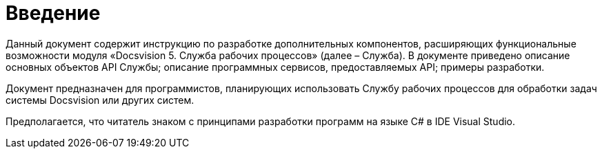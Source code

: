 = Введение

Данный документ содержит инструкцию по разработке дополнительных компонентов, расширяющих функциональные возможности модуля «Docsvision 5. Служба рабочих процессов» (далее – Служба). В документе приведено описание основных объектов API Службы; описание программных сервисов, предоставляемых API; примеры разработки.

Документ предназначен для программистов, планирующих использовать Службу рабочих процессов для обработки задач системы Docsvision или других систем.

Предполагается, что читатель знаком с принципами разработки программ на языке C# в IDE Visual Studio.